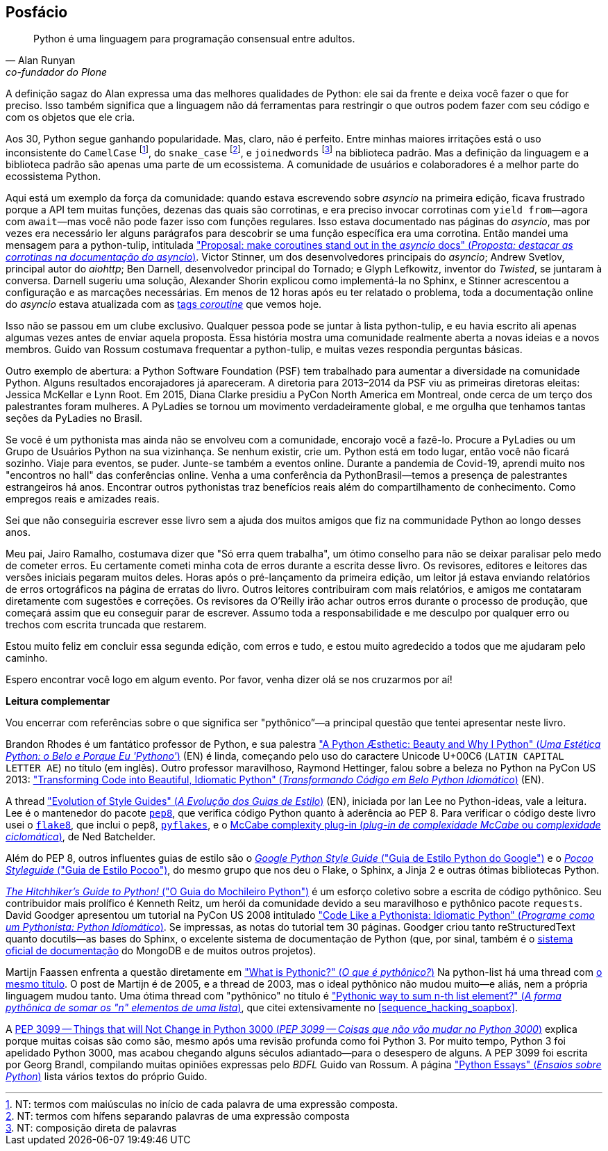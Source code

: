 [[afterword]]
[postface]
[role="afterword"]
== Posfácio

[quote, Alan Runyan, co-fundador do Plone]
____
Python é uma linguagem para programação consensual entre adultos.
____

A((("Python", "community support for"))) definição sagaz do Alan expressa uma das melhores qualidades de Python: ele sai da frente e deixa você fazer o que for preciso. Isso também significa que a linguagem não dá ferramentas para restringir o que outros podem fazer com seu código e com os objetos que ele cria.

Aos 30, Python segue ganhando popularidade.
Mas, claro, não é perfeito.
Entre minhas maiores irritações está o uso inconsistente do `CamelCase` footnote:[NT: termos com maiúsculas no início de cada palavra de uma expressão composta.],
do `snake_case` footnote:[NT: termos com hífens separando palavras de uma expressão composta],
e `joinedwords` footnote:[NT: composição direta de palavras] na biblioteca padrão.
Mas a definição da linguagem e a biblioteca padrão são apenas uma parte de um ecossistema.
A comunidade de usuários e colaboradores é a melhor parte do ecossistema Python.

Aqui está um exemplo da força da comunidade: quando estava escrevendo sobre _asyncio_ na primeira edição, ficava frustrado porque a API tem muitas funções, dezenas das quais são corrotinas, e era preciso invocar corrotinas com `yield from`—agora com `await`—mas você não pode fazer isso com funções regulares. Isso estava documentado nas páginas do _asyncio_, mas por vezes era necessário ler alguns parágrafos para descobrir se uma função específica era uma corrotina. Então mandei uma mensagem para ((("python-tulip list"))) a python-tulip, intitulada https://fpy.li/a-1["Proposal: make coroutines stand out in the _asyncio_ docs" (_Proposta: destacar as corrotinas na documentação do asyncio_)]. Victor Stinner, um dos desenvolvedores principais do _asyncio_; Andrew Svetlov, principal autor do _aiohttp_; Ben Darnell, desenvolvedor principal do Tornado; e Glyph Lefkowitz, inventor do _Twisted_, se juntaram à conversa. Darnell sugeriu uma solução, Alexander Shorin explicou como implementá-la no Sphinx, e Stinner acrescentou a configuração e as marcações necessárias. Em menos de 12 horas após eu ter relatado o problema, toda a documentação online do _asyncio_ estava atualizada com as https://docs.python.org/pt-br/3/library/asyncio-eventloop.html#executor[tags _coroutine_] que vemos hoje.

Isso não se passou em um clube exclusivo. Qualquer pessoa pode se juntar à lista python-tulip, e eu havia escrito ali apenas algumas vezes antes de enviar aquela proposta. Essa história mostra uma comunidade realmente aberta a novas ideias e a novos membros. Guido van Rossum costumava frequentar a python-tulip, e muitas vezes respondia perguntas básicas.

Outro exemplo de abertura: a((("Python Software Foundation (PSF)"))) Python Software Foundation (PSF) tem trabalhado para aumentar a diversidade na comunidade Python. Alguns resultados encorajadores já apareceram. A diretoria para 2013–2014 da PSF viu as primeiras diretoras eleitas: Jessica McKellar e Lynn Root. Em 2015, Diana Clarke presidiu a PyCon North America em Montreal, onde cerca de um terço dos palestrantes foram mulheres.
A PyLadies((("PyLadies"))) se tornou um movimento verdadeiramente global, e me orgulha que tenhamos tantas seções da PyLadies no Brasil.

Se você é um pythonista mas ainda não se envolveu com a comunidade, encorajo você a fazê-lo. Procure a PyLadies ou((("Python Users Group (PUG)"))) um Grupo de Usuários Python na sua vizinhança. Se nenhum existir, crie um. Python está em todo lugar, então você não ficará sozinho. Viaje para eventos, se puder. Junte-se também a eventos online. Durante a pandemia de Covid-19, aprendi muito nos "encontros no hall" das conferências online.
Venha a uma conferência da PythonBrasil--temos a presença de palestrantes estrangeiros há anos.
Encontrar outros pythonistas traz benefícios reais além do compartilhamento de conhecimento.
Como empregos reais e amizades reais.

Sei que não conseguiria escrever esse livro sem a ajuda dos muitos amigos que fiz na communidade Python ao longo desses anos.

Meu pai, Jairo Ramalho, costumava dizer que "Só erra quem trabalha", um ótimo conselho para não se deixar paralisar pelo medo de cometer erros. Eu certamente cometi minha cota de erros durante a escrita desse livro. Os revisores, editores e leitores das versões iniciais pegaram muitos deles. Horas após o pré-lançamento da primeira edição, um leitor já estava enviando relatórios de erros ortográficos na página de erratas do livro. Outros leitores contribuiram com mais relatórios, e amigos me contataram diretamente com sugestões e correções. Os revisores da O'Reilly irão achar outros erros durante o processo de produção, que começará assim que eu conseguir parar de escrever. Assumo toda a responsabilidade e me desculpo por qualquer erro ou trechos com escrita truncada que restarem.

Estou muito feliz em concluir essa segunda edição, com erros e tudo, e estou muito agredecido a todos que me ajudaram pelo caminho.

Espero encontrar você logo em algum evento. Por favor, venha dizer olá se nos cruzarmos por aí!


*Leitura complementar*

Vou((("Python", "further reading on"))) encerrar com referências sobre o que significa ser "pythônico”—a principal questão que tentei apresentar neste livro.

Brandon Rhodes é um fantático professor de Python, e sua palestra https://fpy.li/a-3["A Python Æsthetic: Beauty and Why I Python" (_Uma Estética Python: o Belo e Porque Eu 'Pythono'_)] (EN) é linda, começando pelo uso do caractere Unicode U+00C6 (`LATIN CAPITAL LETTER AE`) no título (em inglês). Outro professor maravilhoso, Raymond Hettinger, falou sobre a beleza no Python na PyCon US 2013: https://fpy.li/a-4["Transforming Code into Beautiful, Idiomatic Python" (_Transformando Código em Belo Python Idiomático_)] (EN).

A thread https://fpy.li/a-5["Evolution of Style Guides" (_A Evolução dos Guias de Estilo_)] (EN), iniciada por Ian Lee no Python-ideas, vale a leitura. Lee é o mantenedor do pacote https://fpy.li/a-6[`pep8`], que verifica código Python quanto à aderência ao PEP 8. Para verificar o código deste livro usei o https://fpy.li/a-7[`flake8`], que inclui o `pep8`, https://fpy.li/a-8[`pyflakes`], e o https://fpy.li/a-9[McCabe complexity plug-in (_plug-in de complexidade McCabe_ ou _complexidade ciclomática_)], de Ned Batchelder.

Além do PEP 8, outros influentes guias de estilo são o https://fpy.li/a-10[_Google Python Style Guide_ ("Guia de Estilo Python do Google")] e o
https://fpy.li/a-11[_Pocoo Styleguide_ ("Guia de Estilo Pocoo")], do mesmo grupo que nos deu o Flake, o Sphinx, a Jinja 2 e outras ótimas bibliotecas Python.

https://fpy.li/a-12[_The Hitchhiker’s Guide to Python!_ ("O Guia do Mochileiro Python")] é um esforço coletivo sobre a escrita de código pythônico. Seu contribuidor mais prolífico é Kenneth Reitz, um herói da comunidade devido a seu maravilhoso e pythônico pacote `requests`. David Goodger apresentou um tutorial na PyCon US 2008 intitulado https://fpy.li/a-13["Code Like a Pythonista: Idiomatic Python" (_Programe como um Pythonista: Python Idiomático_)]. Se impressas, as notas do tutorial tem 30 páginas. Goodger criou tanto reStructuredText quanto ++docutils++—as bases do Sphinx, o excelente sistema de documentação de Python (que, por sinal, também é o https://fpy.li/a-14[sistema oficial de documentação] do MongoDB e de muitos outros projetos).

Martijn Faassen enfrenta a questão diretamente em https://fpy.li/a-15["What is Pythonic?" (_O que é pythônico?_)]
Na python-list há uma thread com https://fpy.li/a-16[o mesmo título].
O post de Martijn é de 2005, e a thread de 2003, mas o ideal pythônico não mudou muito—e aliás, nem a própria linguagem mudou tanto. Uma ótima thread com "pythônico" no título é https://fpy.li/a-17["Pythonic way to sum n-th list element?" (_A forma pythônica de somar os "n" elementos de uma lista_)], que citei extensivamente no <<sequence_hacking_soapbox>>.

A https://fpy.li/pep3099[PEP 3099 -- Things that will Not Change in Python 3000 (_PEP 3099 -- Coisas que não vão mudar no Python 3000_)] explica porque muitas coisas são como são, mesmo após uma revisão profunda como foi Python 3. Por muito tempo, Python 3 foi apelidado Python 3000, mas acabou chegando alguns séculos adiantado--para o desespero de alguns. A PEP 3099 foi escrita por Georg Brandl, compilando muitas opiniões expressas pelo _BDFL_ Guido van Rossum. A página https://fpy.li/a-18["Python Essays" (_Ensaios sobre Python_)] lista vários textos do próprio Guido.
